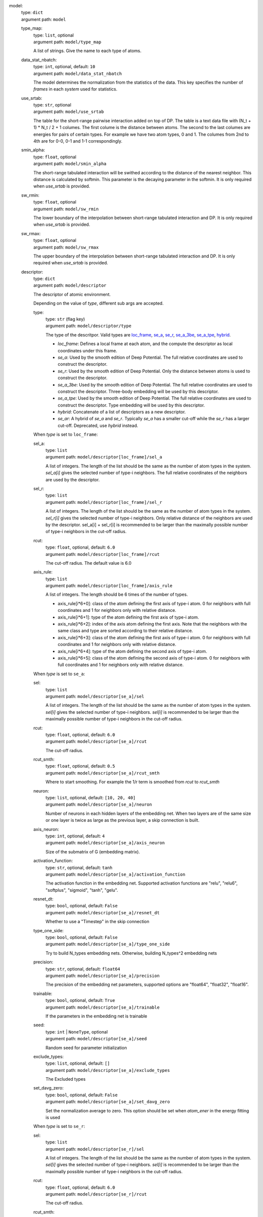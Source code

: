 .. raw:: html

   <a id="model"></a>
model: 
    | type: ``dict``
    | argument path: ``model``

    .. raw:: html

       <a id="model/type_map"></a>
    type_map: 
        | type: ``list``, optional
        | argument path: ``model/type_map``

        A list of strings. Give the name to each type of atoms.

    .. raw:: html

       <a id="model/data_stat_nbatch"></a>
    data_stat_nbatch: 
        | type: ``int``, optional, default: ``10``
        | argument path: ``model/data_stat_nbatch``

        The model determines the normalization from the statistics of the data. This key specifies the number of `frames` in each `system` used for statistics.

    .. raw:: html

       <a id="model/use_srtab"></a>
    use_srtab: 
        | type: ``str``, optional
        | argument path: ``model/use_srtab``

        The table for the short-range pairwise interaction added on top of DP. The table is a text data file with (N_t + 1) * N_t / 2 + 1 columes. The first colume is the distance between atoms. The second to the last columes are energies for pairs of certain types. For example we have two atom types, 0 and 1. The columes from 2nd to 4th are for 0-0, 0-1 and 1-1 correspondingly.

    .. raw:: html

       <a id="model/smin_alpha"></a>
    smin_alpha: 
        | type: ``float``, optional
        | argument path: ``model/smin_alpha``

        The short-range tabulated interaction will be swithed according to the distance of the nearest neighbor. This distance is calculated by softmin. This parameter is the decaying parameter in the softmin. It is only required when `use_srtab` is provided.

    .. raw:: html

       <a id="model/sw_rmin"></a>
    sw_rmin: 
        | type: ``float``, optional
        | argument path: ``model/sw_rmin``

        The lower boundary of the interpolation between short-range tabulated interaction and DP. It is only required when `use_srtab` is provided.

    .. raw:: html

       <a id="model/sw_rmax"></a>
    sw_rmax: 
        | type: ``float``, optional
        | argument path: ``model/sw_rmax``

        The upper boundary of the interpolation between short-range tabulated interaction and DP. It is only required when `use_srtab` is provided.

    .. raw:: html

       <a id="model/descriptor"></a>
    descriptor: 
        | type: ``dict``
        | argument path: ``model/descriptor``

        The descriptor of atomic environment.


        Depending on the value of *type*, different sub args are accepted. 

        .. raw:: html

           <a id="model/descriptor/type"></a>
        type:
            | type: ``str`` (flag key)
            | argument path: ``model/descriptor/type`` 

            The type of the descritpor. Valid types are `loc_frame <#model/descriptor[loc_frame]>`__, `se_a <#model/descriptor[se_a]>`__, `se_r <#model/descriptor[se_r]>`__, `se_a_3be <#model/descriptor[se_a_3be]>`__, `se_a_tpe <#model/descriptor[se_a_tpe]>`__, `hybrid <#model/descriptor[hybrid]>`__. 

            - `loc_frame`: Defines a local frame at each atom, and the compute the descriptor as local coordinates under this frame.

            - `se_a`: Used by the smooth edition of Deep Potential. The full relative coordinates are used to construct the descriptor.

            - `se_r`: Used by the smooth edition of Deep Potential. Only the distance between atoms is used to construct the descriptor.

            - `se_a_3be`: Used by the smooth edition of Deep Potential. The full relative coordinates are used to construct the descriptor. Three-body embedding will be used by this descriptor.

            - `se_a_tpe`: Used by the smooth edition of Deep Potential. The full relative coordinates are used to construct the descriptor. Type embedding will be used by this descriptor.

            - `hybrid`: Concatenate of a list of descriptors as a new descriptor.

            - `se_ar`: A hybrid of `se_a` and `se_r`. Typically `se_a` has a smaller cut-off while the `se_r` has a larger cut-off. Deprecated, use `hybrid` instead.


        .. raw:: html

           <a id="model/descriptor[loc_frame]"></a>
        When *type* is set to ``loc_frame``: 

        .. raw:: html

           <a id="model/descriptor[loc_frame]/sel_a"></a>
        sel_a: 
            | type: ``list``
            | argument path: ``model/descriptor[loc_frame]/sel_a``

            A list of integers. The length of the list should be the same as the number of atom types in the system. `sel_a[i]` gives the selected number of type-i neighbors. The full relative coordinates of the neighbors are used by the descriptor.

        .. raw:: html

           <a id="model/descriptor[loc_frame]/sel_r"></a>
        sel_r: 
            | type: ``list``
            | argument path: ``model/descriptor[loc_frame]/sel_r``

            A list of integers. The length of the list should be the same as the number of atom types in the system. `sel_r[i]` gives the selected number of type-i neighbors. Only relative distance of the neighbors are used by the descriptor. sel_a[i] + sel_r[i] is recommended to be larger than the maximally possible number of type-i neighbors in the cut-off radius.

        .. raw:: html

           <a id="model/descriptor[loc_frame]/rcut"></a>
        rcut: 
            | type: ``float``, optional, default: ``6.0``
            | argument path: ``model/descriptor[loc_frame]/rcut``

            The cut-off radius. The default value is 6.0

        .. raw:: html

           <a id="model/descriptor[loc_frame]/axis_rule"></a>
        axis_rule: 
            | type: ``list``
            | argument path: ``model/descriptor[loc_frame]/axis_rule``

            A list of integers. The length should be 6 times of the number of types. 

            - axis_rule[i*6+0]: class of the atom defining the first axis of type-i atom. 0 for neighbors with full coordinates and 1 for neighbors only with relative distance.

            - axis_rule[i*6+1]: type of the atom defining the first axis of type-i atom.

            - axis_rule[i*6+2]: index of the axis atom defining the first axis. Note that the neighbors with the same class and type are sorted according to their relative distance.

            - axis_rule[i*6+3]: class of the atom defining the first axis of type-i atom. 0 for neighbors with full coordinates and 1 for neighbors only with relative distance.

            - axis_rule[i*6+4]: type of the atom defining the second axis of type-i atom.

            - axis_rule[i*6+5]: class of the atom defining the second axis of type-i atom. 0 for neighbors with full coordinates and 1 for neighbors only with relative distance.


        .. raw:: html

           <a id="model/descriptor[se_a]"></a>
        When *type* is set to ``se_a``: 

        .. raw:: html

           <a id="model/descriptor[se_a]/sel"></a>
        sel: 
            | type: ``list``
            | argument path: ``model/descriptor[se_a]/sel``

            A list of integers. The length of the list should be the same as the number of atom types in the system. `sel[i]` gives the selected number of type-i neighbors. `sel[i]` is recommended to be larger than the maximally possible number of type-i neighbors in the cut-off radius.

        .. raw:: html

           <a id="model/descriptor[se_a]/rcut"></a>
        rcut: 
            | type: ``float``, optional, default: ``6.0``
            | argument path: ``model/descriptor[se_a]/rcut``

            The cut-off radius.

        .. raw:: html

           <a id="model/descriptor[se_a]/rcut_smth"></a>
        rcut_smth: 
            | type: ``float``, optional, default: ``0.5``
            | argument path: ``model/descriptor[se_a]/rcut_smth``

            Where to start smoothing. For example the 1/r term is smoothed from `rcut` to `rcut_smth`

        .. raw:: html

           <a id="model/descriptor[se_a]/neuron"></a>
        neuron: 
            | type: ``list``, optional, default: ``[10, 20, 40]``
            | argument path: ``model/descriptor[se_a]/neuron``

            Number of neurons in each hidden layers of the embedding net. When two layers are of the same size or one layer is twice as large as the previous layer, a skip connection is built.

        .. raw:: html

           <a id="model/descriptor[se_a]/axis_neuron"></a>
        axis_neuron: 
            | type: ``int``, optional, default: ``4``
            | argument path: ``model/descriptor[se_a]/axis_neuron``

            Size of the submatrix of G (embedding matrix).

        .. raw:: html

           <a id="model/descriptor[se_a]/activation_function"></a>
        activation_function: 
            | type: ``str``, optional, default: ``tanh``
            | argument path: ``model/descriptor[se_a]/activation_function``

            The activation function in the embedding net. Supported activation functions are "relu", "relu6", "softplus", "sigmoid", "tanh", "gelu".

        .. raw:: html

           <a id="model/descriptor[se_a]/resnet_dt"></a>
        resnet_dt: 
            | type: ``bool``, optional, default: ``False``
            | argument path: ``model/descriptor[se_a]/resnet_dt``

            Whether to use a "Timestep" in the skip connection

        .. raw:: html

           <a id="model/descriptor[se_a]/type_one_side"></a>
        type_one_side: 
            | type: ``bool``, optional, default: ``False``
            | argument path: ``model/descriptor[se_a]/type_one_side``

            Try to build N_types embedding nets. Otherwise, building N_types^2 embedding nets

        .. raw:: html

           <a id="model/descriptor[se_a]/precision"></a>
        precision: 
            | type: ``str``, optional, default: ``float64``
            | argument path: ``model/descriptor[se_a]/precision``

            The precision of the embedding net parameters, supported options are "float64", "float32", "float16".

        .. raw:: html

           <a id="model/descriptor[se_a]/trainable"></a>
        trainable: 
            | type: ``bool``, optional, default: ``True``
            | argument path: ``model/descriptor[se_a]/trainable``

            If the parameters in the embedding net is trainable

        .. raw:: html

           <a id="model/descriptor[se_a]/seed"></a>
        seed: 
            | type: ``int`` | ``NoneType``, optional
            | argument path: ``model/descriptor[se_a]/seed``

            Random seed for parameter initialization

        .. raw:: html

           <a id="model/descriptor[se_a]/exclude_types"></a>
        exclude_types: 
            | type: ``list``, optional, default: ``[]``
            | argument path: ``model/descriptor[se_a]/exclude_types``

            The Excluded types

        .. raw:: html

           <a id="model/descriptor[se_a]/set_davg_zero"></a>
        set_davg_zero: 
            | type: ``bool``, optional, default: ``False``
            | argument path: ``model/descriptor[se_a]/set_davg_zero``

            Set the normalization average to zero. This option should be set when `atom_ener` in the energy fitting is used


        .. raw:: html

           <a id="model/descriptor[se_r]"></a>
        When *type* is set to ``se_r``: 

        .. raw:: html

           <a id="model/descriptor[se_r]/sel"></a>
        sel: 
            | type: ``list``
            | argument path: ``model/descriptor[se_r]/sel``

            A list of integers. The length of the list should be the same as the number of atom types in the system. `sel[i]` gives the selected number of type-i neighbors. `sel[i]` is recommended to be larger than the maximally possible number of type-i neighbors in the cut-off radius.

        .. raw:: html

           <a id="model/descriptor[se_r]/rcut"></a>
        rcut: 
            | type: ``float``, optional, default: ``6.0``
            | argument path: ``model/descriptor[se_r]/rcut``

            The cut-off radius.

        .. raw:: html

           <a id="model/descriptor[se_r]/rcut_smth"></a>
        rcut_smth: 
            | type: ``float``, optional, default: ``0.5``
            | argument path: ``model/descriptor[se_r]/rcut_smth``

            Where to start smoothing. For example the 1/r term is smoothed from `rcut` to `rcut_smth`

        .. raw:: html

           <a id="model/descriptor[se_r]/neuron"></a>
        neuron: 
            | type: ``list``, optional, default: ``[10, 20, 40]``
            | argument path: ``model/descriptor[se_r]/neuron``

            Number of neurons in each hidden layers of the embedding net. When two layers are of the same size or one layer is twice as large as the previous layer, a skip connection is built.

        .. raw:: html

           <a id="model/descriptor[se_r]/activation_function"></a>
        activation_function: 
            | type: ``str``, optional, default: ``tanh``
            | argument path: ``model/descriptor[se_r]/activation_function``

            The activation function in the embedding net. Supported activation functions are "relu", "relu6", "softplus", "sigmoid", "tanh", "gelu".

        .. raw:: html

           <a id="model/descriptor[se_r]/resnet_dt"></a>
        resnet_dt: 
            | type: ``bool``, optional, default: ``False``
            | argument path: ``model/descriptor[se_r]/resnet_dt``

            Whether to use a "Timestep" in the skip connection

        .. raw:: html

           <a id="model/descriptor[se_r]/type_one_side"></a>
        type_one_side: 
            | type: ``bool``, optional, default: ``False``
            | argument path: ``model/descriptor[se_r]/type_one_side``

            Try to build N_types embedding nets. Otherwise, building N_types^2 embedding nets

        .. raw:: html

           <a id="model/descriptor[se_r]/precision"></a>
        precision: 
            | type: ``str``, optional, default: ``float64``
            | argument path: ``model/descriptor[se_r]/precision``

            The precision of the embedding net parameters, supported options are "float64", "float32", "float16".

        .. raw:: html

           <a id="model/descriptor[se_r]/trainable"></a>
        trainable: 
            | type: ``bool``, optional, default: ``True``
            | argument path: ``model/descriptor[se_r]/trainable``

            If the parameters in the embedding net is trainable

        .. raw:: html

           <a id="model/descriptor[se_r]/seed"></a>
        seed: 
            | type: ``int`` | ``NoneType``, optional
            | argument path: ``model/descriptor[se_r]/seed``

            Random seed for parameter initialization

        .. raw:: html

           <a id="model/descriptor[se_r]/exclude_types"></a>
        exclude_types: 
            | type: ``list``, optional, default: ``[]``
            | argument path: ``model/descriptor[se_r]/exclude_types``

            The Excluded types

        .. raw:: html

           <a id="model/descriptor[se_r]/set_davg_zero"></a>
        set_davg_zero: 
            | type: ``bool``, optional, default: ``False``
            | argument path: ``model/descriptor[se_r]/set_davg_zero``

            Set the normalization average to zero. This option should be set when `atom_ener` in the energy fitting is used


        .. raw:: html

           <a id="model/descriptor[se_a_3be]"></a>
        When *type* is set to ``se_a_3be``: 

        .. raw:: html

           <a id="model/descriptor[se_a_3be]/sel"></a>
        sel: 
            | type: ``list``
            | argument path: ``model/descriptor[se_a_3be]/sel``

            A list of integers. The length of the list should be the same as the number of atom types in the system. `sel[i]` gives the selected number of type-i neighbors. `sel[i]` is recommended to be larger than the maximally possible number of type-i neighbors in the cut-off radius.

        .. raw:: html

           <a id="model/descriptor[se_a_3be]/rcut"></a>
        rcut: 
            | type: ``float``, optional, default: ``6.0``
            | argument path: ``model/descriptor[se_a_3be]/rcut``

            The cut-off radius.

        .. raw:: html

           <a id="model/descriptor[se_a_3be]/rcut_smth"></a>
        rcut_smth: 
            | type: ``float``, optional, default: ``0.5``
            | argument path: ``model/descriptor[se_a_3be]/rcut_smth``

            Where to start smoothing. For example the 1/r term is smoothed from `rcut` to `rcut_smth`

        .. raw:: html

           <a id="model/descriptor[se_a_3be]/neuron"></a>
        neuron: 
            | type: ``list``, optional, default: ``[10, 20, 40]``
            | argument path: ``model/descriptor[se_a_3be]/neuron``

            Number of neurons in each hidden layers of the embedding net. When two layers are of the same size or one layer is twice as large as the previous layer, a skip connection is built.

        .. raw:: html

           <a id="model/descriptor[se_a_3be]/activation_function"></a>
        activation_function: 
            | type: ``str``, optional, default: ``tanh``
            | argument path: ``model/descriptor[se_a_3be]/activation_function``

            The activation function in the embedding net. Supported activation functions are "relu", "relu6", "softplus", "sigmoid", "tanh", "gelu".

        .. raw:: html

           <a id="model/descriptor[se_a_3be]/resnet_dt"></a>
        resnet_dt: 
            | type: ``bool``, optional, default: ``False``
            | argument path: ``model/descriptor[se_a_3be]/resnet_dt``

            Whether to use a "Timestep" in the skip connection

        .. raw:: html

           <a id="model/descriptor[se_a_3be]/precision"></a>
        precision: 
            | type: ``str``, optional, default: ``float64``
            | argument path: ``model/descriptor[se_a_3be]/precision``

            The precision of the embedding net parameters, supported options are "float64", "float32", "float16".

        .. raw:: html

           <a id="model/descriptor[se_a_3be]/trainable"></a>
        trainable: 
            | type: ``bool``, optional, default: ``True``
            | argument path: ``model/descriptor[se_a_3be]/trainable``

            If the parameters in the embedding net is trainable

        .. raw:: html

           <a id="model/descriptor[se_a_3be]/seed"></a>
        seed: 
            | type: ``int`` | ``NoneType``, optional
            | argument path: ``model/descriptor[se_a_3be]/seed``

            Random seed for parameter initialization

        .. raw:: html

           <a id="model/descriptor[se_a_3be]/exclude_types"></a>
        exclude_types: 
            | type: ``list``, optional, default: ``[]``
            | argument path: ``model/descriptor[se_a_3be]/exclude_types``

            The Excluded types

        .. raw:: html

           <a id="model/descriptor[se_a_3be]/set_davg_zero"></a>
        set_davg_zero: 
            | type: ``bool``, optional, default: ``False``
            | argument path: ``model/descriptor[se_a_3be]/set_davg_zero``

            Set the normalization average to zero. This option should be set when `atom_ener` in the energy fitting is used


        .. raw:: html

           <a id="model/descriptor[se_a_tpe]"></a>
        When *type* is set to ``se_a_tpe``: 

        .. raw:: html

           <a id="model/descriptor[se_a_tpe]/sel"></a>
        sel: 
            | type: ``list``
            | argument path: ``model/descriptor[se_a_tpe]/sel``

            A list of integers. The length of the list should be the same as the number of atom types in the system. `sel[i]` gives the selected number of type-i neighbors. `sel[i]` is recommended to be larger than the maximally possible number of type-i neighbors in the cut-off radius.

        .. raw:: html

           <a id="model/descriptor[se_a_tpe]/rcut"></a>
        rcut: 
            | type: ``float``, optional, default: ``6.0``
            | argument path: ``model/descriptor[se_a_tpe]/rcut``

            The cut-off radius.

        .. raw:: html

           <a id="model/descriptor[se_a_tpe]/rcut_smth"></a>
        rcut_smth: 
            | type: ``float``, optional, default: ``0.5``
            | argument path: ``model/descriptor[se_a_tpe]/rcut_smth``

            Where to start smoothing. For example the 1/r term is smoothed from `rcut` to `rcut_smth`

        .. raw:: html

           <a id="model/descriptor[se_a_tpe]/neuron"></a>
        neuron: 
            | type: ``list``, optional, default: ``[10, 20, 40]``
            | argument path: ``model/descriptor[se_a_tpe]/neuron``

            Number of neurons in each hidden layers of the embedding net. When two layers are of the same size or one layer is twice as large as the previous layer, a skip connection is built.

        .. raw:: html

           <a id="model/descriptor[se_a_tpe]/axis_neuron"></a>
        axis_neuron: 
            | type: ``int``, optional, default: ``4``
            | argument path: ``model/descriptor[se_a_tpe]/axis_neuron``

            Size of the submatrix of G (embedding matrix).

        .. raw:: html

           <a id="model/descriptor[se_a_tpe]/activation_function"></a>
        activation_function: 
            | type: ``str``, optional, default: ``tanh``
            | argument path: ``model/descriptor[se_a_tpe]/activation_function``

            The activation function in the embedding net. Supported activation functions are "relu", "relu6", "softplus", "sigmoid", "tanh", "gelu".

        .. raw:: html

           <a id="model/descriptor[se_a_tpe]/resnet_dt"></a>
        resnet_dt: 
            | type: ``bool``, optional, default: ``False``
            | argument path: ``model/descriptor[se_a_tpe]/resnet_dt``

            Whether to use a "Timestep" in the skip connection

        .. raw:: html

           <a id="model/descriptor[se_a_tpe]/type_one_side"></a>
        type_one_side: 
            | type: ``bool``, optional, default: ``False``
            | argument path: ``model/descriptor[se_a_tpe]/type_one_side``

            Try to build N_types embedding nets. Otherwise, building N_types^2 embedding nets

        .. raw:: html

           <a id="model/descriptor[se_a_tpe]/precision"></a>
        precision: 
            | type: ``str``, optional, default: ``float64``
            | argument path: ``model/descriptor[se_a_tpe]/precision``

            The precision of the embedding net parameters, supported options are "float64", "float32", "float16".

        .. raw:: html

           <a id="model/descriptor[se_a_tpe]/trainable"></a>
        trainable: 
            | type: ``bool``, optional, default: ``True``
            | argument path: ``model/descriptor[se_a_tpe]/trainable``

            If the parameters in the embedding net is trainable

        .. raw:: html

           <a id="model/descriptor[se_a_tpe]/seed"></a>
        seed: 
            | type: ``int`` | ``NoneType``, optional
            | argument path: ``model/descriptor[se_a_tpe]/seed``

            Random seed for parameter initialization

        .. raw:: html

           <a id="model/descriptor[se_a_tpe]/exclude_types"></a>
        exclude_types: 
            | type: ``list``, optional, default: ``[]``
            | argument path: ``model/descriptor[se_a_tpe]/exclude_types``

            The Excluded types

        .. raw:: html

           <a id="model/descriptor[se_a_tpe]/set_davg_zero"></a>
        set_davg_zero: 
            | type: ``bool``, optional, default: ``False``
            | argument path: ``model/descriptor[se_a_tpe]/set_davg_zero``

            Set the normalization average to zero. This option should be set when `atom_ener` in the energy fitting is used

        .. raw:: html

           <a id="model/descriptor[se_a_tpe]/type_nchanl"></a>
        type_nchanl: 
            | type: ``int``, optional, default: ``4``
            | argument path: ``model/descriptor[se_a_tpe]/type_nchanl``

            number of channels for type embedding

        .. raw:: html

           <a id="model/descriptor[se_a_tpe]/type_nlayer"></a>
        type_nlayer: 
            | type: ``int``, optional, default: ``2``
            | argument path: ``model/descriptor[se_a_tpe]/type_nlayer``

            number of hidden layers of type embedding net

        .. raw:: html

           <a id="model/descriptor[se_a_tpe]/numb_aparam"></a>
        numb_aparam: 
            | type: ``int``, optional, default: ``0``
            | argument path: ``model/descriptor[se_a_tpe]/numb_aparam``

            dimension of atomic parameter. if set to a value > 0, the atomic parameters are embedded.


        .. raw:: html

           <a id="model/descriptor[hybrid]"></a>
        When *type* is set to ``hybrid``: 

        .. raw:: html

           <a id="model/descriptor[hybrid]/list"></a>
        list: 
            | type: ``list``
            | argument path: ``model/descriptor[hybrid]/list``

            A list of descriptor definitions


        .. raw:: html

           <a id="model/descriptor[se_ar]"></a>
        When *type* is set to ``se_ar``: 

        .. raw:: html

           <a id="model/descriptor[se_ar]/a"></a>
        a: 
            | type: ``dict``
            | argument path: ``model/descriptor[se_ar]/a``

            The parameters of descriptor `se_a <#model/descriptor[se_a]>`__

        .. raw:: html

           <a id="model/descriptor[se_ar]/r"></a>
        r: 
            | type: ``dict``
            | argument path: ``model/descriptor[se_ar]/r``

            The parameters of descriptor `se_r <#model/descriptor[se_r]>`__

    .. raw:: html

       <a id="model/fitting_net"></a>
    fitting_net: 
        | type: ``dict``
        | argument path: ``model/fitting_net``

        The fitting of physical properties.


        Depending on the value of *type*, different sub args are accepted. 

        .. raw:: html

           <a id="model/fitting_net/type"></a>
        type:
            | type: ``str`` (flag key), default: ``ener``
            | argument path: ``model/fitting_net/type`` 

            The type of the fitting. Valid types are `ener`, `dipole`, `polar` and `global_polar`. 

            - `ener`: Fit an energy model (potential energy surface).

            - `dipole`: Fit an atomic dipole model. Atomic dipole labels for all the selected atoms (see `sel_type`) should be provided by `dipole.npy` in each data system. The file has number of frames lines and 3 times of number of selected atoms columns.

            - `polar`: Fit an atomic polarizability model. Atomic polarizability labels for all the selected atoms (see `sel_type`) should be provided by `polarizability.npy` in each data system. The file has number of frames lines and 9 times of number of selected atoms columns.

            - `global_polar`: Fit a polarizability model. Polarizability labels should be provided by `polarizability.npy` in each data system. The file has number of frames lines and 9 columns.


        .. raw:: html

           <a id="model/fitting_net[ener]"></a>
        When *type* is set to ``ener``: 

        .. raw:: html

           <a id="model/fitting_net[ener]/numb_fparam"></a>
        numb_fparam: 
            | type: ``int``, optional, default: ``0``
            | argument path: ``model/fitting_net[ener]/numb_fparam``

            The dimension of the frame parameter. If set to >0, file `fparam.npy` should be included to provided the input fparams.

        .. raw:: html

           <a id="model/fitting_net[ener]/numb_aparam"></a>
        numb_aparam: 
            | type: ``int``, optional, default: ``0``
            | argument path: ``model/fitting_net[ener]/numb_aparam``

            The dimension of the atomic parameter. If set to >0, file `aparam.npy` should be included to provided the input aparams.

        .. raw:: html

           <a id="model/fitting_net[ener]/neuron"></a>
        neuron: 
            | type: ``list``, optional, default: ``[120, 120, 120]``
            | argument path: ``model/fitting_net[ener]/neuron``

            The number of neurons in each hidden layers of the fitting net. When two hidden layers are of the same size, a skip connection is built.

        .. raw:: html

           <a id="model/fitting_net[ener]/activation_function"></a>
        activation_function: 
            | type: ``str``, optional, default: ``tanh``
            | argument path: ``model/fitting_net[ener]/activation_function``

            The activation function in the fitting net. Supported activation functions are "relu", "relu6", "softplus", "sigmoid", "tanh", "gelu".

        .. raw:: html

           <a id="model/fitting_net[ener]/precision"></a>
        precision: 
            | type: ``str``, optional, default: ``float64``
            | argument path: ``model/fitting_net[ener]/precision``

            The precision of the fitting net parameters, supported options are "float64", "float32", "float16".

        .. raw:: html

           <a id="model/fitting_net[ener]/resnet_dt"></a>
        resnet_dt: 
            | type: ``bool``, optional, default: ``True``
            | argument path: ``model/fitting_net[ener]/resnet_dt``

            Whether to use a "Timestep" in the skip connection

        .. raw:: html

           <a id="model/fitting_net[ener]/trainable"></a>
        trainable: 
            | type: ``bool`` | ``list``, optional, default: ``True``
            | argument path: ``model/fitting_net[ener]/trainable``

            Whether the parameters in the fitting net are trainable. This option can be

            - bool: True if all parameters of the fitting net are trainable, False otherwise.

            - list of bool: Specifies if each layer is trainable. Since the fitting net is composed by hidden layers followed by a output layer, the length of tihs list should be equal to len(`neuron`)+1.

        .. raw:: html

           <a id="model/fitting_net[ener]/rcond"></a>
        rcond: 
            | type: ``float``, optional, default: ``0.001``
            | argument path: ``model/fitting_net[ener]/rcond``

            The condition number used to determine the inital energy shift for each type of atoms.

        .. raw:: html

           <a id="model/fitting_net[ener]/seed"></a>
        seed: 
            | type: ``int`` | ``NoneType``, optional
            | argument path: ``model/fitting_net[ener]/seed``

            Random seed for parameter initialization of the fitting net

        .. raw:: html

           <a id="model/fitting_net[ener]/atom_ener"></a>
        atom_ener: 
            | type: ``list``, optional, default: ``[]``
            | argument path: ``model/fitting_net[ener]/atom_ener``

            Specify the atomic energy in vacuum for each type


        .. raw:: html

           <a id="model/fitting_net[dipole]"></a>
        When *type* is set to ``dipole``: 

        .. raw:: html

           <a id="model/fitting_net[dipole]/neuron"></a>
        neuron: 
            | type: ``list``, optional, default: ``[120, 120, 120]``
            | argument path: ``model/fitting_net[dipole]/neuron``

            The number of neurons in each hidden layers of the fitting net. When two hidden layers are of the same size, a skip connection is built.

        .. raw:: html

           <a id="model/fitting_net[dipole]/activation_function"></a>
        activation_function: 
            | type: ``str``, optional, default: ``tanh``
            | argument path: ``model/fitting_net[dipole]/activation_function``

            The activation function in the fitting net. Supported activation functions are "relu", "relu6", "softplus", "sigmoid", "tanh", "gelu".

        .. raw:: html

           <a id="model/fitting_net[dipole]/resnet_dt"></a>
        resnet_dt: 
            | type: ``bool``, optional, default: ``True``
            | argument path: ``model/fitting_net[dipole]/resnet_dt``

            Whether to use a "Timestep" in the skip connection

        .. raw:: html

           <a id="model/fitting_net[dipole]/precision"></a>
        precision: 
            | type: ``str``, optional, default: ``float64``
            | argument path: ``model/fitting_net[dipole]/precision``

            The precision of the fitting net parameters, supported options are "float64", "float32", "float16".

        .. raw:: html

           <a id="model/fitting_net[dipole]/sel_type"></a>
        sel_type: 
            | type: ``int`` | ``NoneType`` | ``list``, optional
            | argument path: ``model/fitting_net[dipole]/sel_type``

            The atom types for which the atomic dipole will be provided. If not set, all types will be selected.

        .. raw:: html

           <a id="model/fitting_net[dipole]/seed"></a>
        seed: 
            | type: ``int`` | ``NoneType``, optional
            | argument path: ``model/fitting_net[dipole]/seed``

            Random seed for parameter initialization of the fitting net


        .. raw:: html

           <a id="model/fitting_net[polar]"></a>
        When *type* is set to ``polar``: 

        .. raw:: html

           <a id="model/fitting_net[polar]/neuron"></a>
        neuron: 
            | type: ``list``, optional, default: ``[120, 120, 120]``
            | argument path: ``model/fitting_net[polar]/neuron``

            The number of neurons in each hidden layers of the fitting net. When two hidden layers are of the same size, a skip connection is built.

        .. raw:: html

           <a id="model/fitting_net[polar]/activation_function"></a>
        activation_function: 
            | type: ``str``, optional, default: ``tanh``
            | argument path: ``model/fitting_net[polar]/activation_function``

            The activation function in the fitting net. Supported activation functions are "relu", "relu6", "softplus", "sigmoid", "tanh", "gelu".

        .. raw:: html

           <a id="model/fitting_net[polar]/resnet_dt"></a>
        resnet_dt: 
            | type: ``bool``, optional, default: ``True``
            | argument path: ``model/fitting_net[polar]/resnet_dt``

            Whether to use a "Timestep" in the skip connection

        .. raw:: html

           <a id="model/fitting_net[polar]/precision"></a>
        precision: 
            | type: ``str``, optional, default: ``float64``
            | argument path: ``model/fitting_net[polar]/precision``

            The precision of the fitting net parameters, supported options are "float64", "float32", "float16".

        .. raw:: html

           <a id="model/fitting_net[polar]/fit_diag"></a>
        fit_diag: 
            | type: ``bool``, optional, default: ``True``
            | argument path: ``model/fitting_net[polar]/fit_diag``

            Fit the diagonal part of the rotational invariant polarizability matrix, which will be converted to normal polarizability matrix by contracting with the rotation matrix.

        .. raw:: html

           <a id="model/fitting_net[polar]/scale"></a>
        scale: 
            | type: ``float`` | ``list``, optional, default: ``1.0``
            | argument path: ``model/fitting_net[polar]/scale``

            The output of the fitting net (polarizability matrix) will be scaled by ``scale``

        .. raw:: html

           <a id="model/fitting_net[polar]/diag_shift"></a>
        diag_shift: 
            | type: ``float`` | ``list``, optional, default: ``0.0``
            | argument path: ``model/fitting_net[polar]/diag_shift``

            The diagonal part of the polarizability matrix  will be shifted by ``diag_shift``. The shift operation is carried out after ``scale``.

        .. raw:: html

           <a id="model/fitting_net[polar]/sel_type"></a>
        sel_type: 
            | type: ``int`` | ``NoneType`` | ``list``, optional
            | argument path: ``model/fitting_net[polar]/sel_type``

            The atom types for which the atomic polarizability will be provided. If not set, all types will be selected.

        .. raw:: html

           <a id="model/fitting_net[polar]/seed"></a>
        seed: 
            | type: ``int`` | ``NoneType``, optional
            | argument path: ``model/fitting_net[polar]/seed``

            Random seed for parameter initialization of the fitting net


        .. raw:: html

           <a id="model/fitting_net[global_polar]"></a>
        When *type* is set to ``global_polar``: 

        .. raw:: html

           <a id="model/fitting_net[global_polar]/neuron"></a>
        neuron: 
            | type: ``list``, optional, default: ``[120, 120, 120]``
            | argument path: ``model/fitting_net[global_polar]/neuron``

            The number of neurons in each hidden layers of the fitting net. When two hidden layers are of the same size, a skip connection is built.

        .. raw:: html

           <a id="model/fitting_net[global_polar]/activation_function"></a>
        activation_function: 
            | type: ``str``, optional, default: ``tanh``
            | argument path: ``model/fitting_net[global_polar]/activation_function``

            The activation function in the fitting net. Supported activation functions are "relu", "relu6", "softplus", "sigmoid", "tanh", "gelu".

        .. raw:: html

           <a id="model/fitting_net[global_polar]/resnet_dt"></a>
        resnet_dt: 
            | type: ``bool``, optional, default: ``True``
            | argument path: ``model/fitting_net[global_polar]/resnet_dt``

            Whether to use a "Timestep" in the skip connection

        .. raw:: html

           <a id="model/fitting_net[global_polar]/precision"></a>
        precision: 
            | type: ``str``, optional, default: ``float64``
            | argument path: ``model/fitting_net[global_polar]/precision``

            The precision of the fitting net parameters, supported options are "float64", "float32", "float16".

        .. raw:: html

           <a id="model/fitting_net[global_polar]/fit_diag"></a>
        fit_diag: 
            | type: ``bool``, optional, default: ``True``
            | argument path: ``model/fitting_net[global_polar]/fit_diag``

            Fit the diagonal part of the rotational invariant polarizability matrix, which will be converted to normal polarizability matrix by contracting with the rotation matrix.

        .. raw:: html

           <a id="model/fitting_net[global_polar]/scale"></a>
        scale: 
            | type: ``float`` | ``list``, optional, default: ``1.0``
            | argument path: ``model/fitting_net[global_polar]/scale``

            The output of the fitting net (polarizability matrix) will be scaled by ``scale``

        .. raw:: html

           <a id="model/fitting_net[global_polar]/diag_shift"></a>
        diag_shift: 
            | type: ``float`` | ``list``, optional, default: ``0.0``
            | argument path: ``model/fitting_net[global_polar]/diag_shift``

            The diagonal part of the polarizability matrix  will be shifted by ``diag_shift``. The shift operation is carried out after ``scale``.

        .. raw:: html

           <a id="model/fitting_net[global_polar]/sel_type"></a>
        sel_type: 
            | type: ``int`` | ``NoneType`` | ``list``, optional
            | argument path: ``model/fitting_net[global_polar]/sel_type``

            The atom types for which the atomic polarizability will be provided. If not set, all types will be selected.

        .. raw:: html

           <a id="model/fitting_net[global_polar]/seed"></a>
        seed: 
            | type: ``int`` | ``NoneType``, optional
            | argument path: ``model/fitting_net[global_polar]/seed``

            Random seed for parameter initialization of the fitting net


.. raw:: html

   <a id="loss"></a>
loss: 
    | type: ``dict``
    | argument path: ``loss``

    The definition of loss function. The type of the loss depends on the type of the fitting. For fitting type `ener`, the prefactors before energy, force, virial and atomic energy losses may be provided. For fitting type `dipole`, `polar` and `global_polar`, the loss may be an empty `dict` or unset.


    Depending on the value of *type*, different sub args are accepted. 

    .. raw:: html

       <a id="loss/type"></a>
    type:
        | type: ``str`` (flag key), default: ``ener``
        | argument path: ``loss/type`` 

        The type of the loss. For fitting type `ener`, the loss type should be set to `ener` or left unset. For tensorial fitting types `dipole`, `polar` and `global_polar`, the type should be left unset.
        \.


    .. raw:: html

       <a id="loss[ener]"></a>
    When *type* is set to ``ener``: 

    .. raw:: html

       <a id="loss[ener]/start_pref_e"></a>
    start_pref_e: 
        | type: ``float`` | ``int``, optional, default: ``0.02``
        | argument path: ``loss[ener]/start_pref_e``

        The prefactor of energy loss at the start of the training. Should be larger than or equal to 0. If set to none-zero value, the energy label should be provided by file energy.npy in each data system. If both start_pref_energy and limit_pref_energy are set to 0, then the energy will be ignored.

    .. raw:: html

       <a id="loss[ener]/limit_pref_e"></a>
    limit_pref_e: 
        | type: ``float`` | ``int``, optional, default: ``1.0``
        | argument path: ``loss[ener]/limit_pref_e``

        The prefactor of energy loss at the limit of the training, Should be larger than or equal to 0. i.e. the training step goes to infinity.

    .. raw:: html

       <a id="loss[ener]/start_pref_f"></a>
    start_pref_f: 
        | type: ``float`` | ``int``, optional, default: ``1000``
        | argument path: ``loss[ener]/start_pref_f``

        The prefactor of force loss at the start of the training. Should be larger than or equal to 0. If set to none-zero value, the force label should be provided by file force.npy in each data system. If both start_pref_force and limit_pref_force are set to 0, then the force will be ignored.

    .. raw:: html

       <a id="loss[ener]/limit_pref_f"></a>
    limit_pref_f: 
        | type: ``float`` | ``int``, optional, default: ``1.0``
        | argument path: ``loss[ener]/limit_pref_f``

        The prefactor of force loss at the limit of the training, Should be larger than or equal to 0. i.e. the training step goes to infinity.

    .. raw:: html

       <a id="loss[ener]/start_pref_v"></a>
    start_pref_v: 
        | type: ``float`` | ``int``, optional, default: ``0.0``
        | argument path: ``loss[ener]/start_pref_v``

        The prefactor of virial loss at the start of the training. Should be larger than or equal to 0. If set to none-zero value, the virial label should be provided by file virial.npy in each data system. If both start_pref_virial and limit_pref_virial are set to 0, then the virial will be ignored.

    .. raw:: html

       <a id="loss[ener]/limit_pref_v"></a>
    limit_pref_v: 
        | type: ``float`` | ``int``, optional, default: ``0.0``
        | argument path: ``loss[ener]/limit_pref_v``

        The prefactor of virial loss at the limit of the training, Should be larger than or equal to 0. i.e. the training step goes to infinity.

    .. raw:: html

       <a id="loss[ener]/start_pref_ae"></a>
    start_pref_ae: 
        | type: ``float`` | ``int``, optional, default: ``0.0``
        | argument path: ``loss[ener]/start_pref_ae``

        The prefactor of virial loss at the start of the training. Should be larger than or equal to 0. If set to none-zero value, the virial label should be provided by file virial.npy in each data system. If both start_pref_virial and limit_pref_virial are set to 0, then the virial will be ignored.

    .. raw:: html

       <a id="loss[ener]/limit_pref_ae"></a>
    limit_pref_ae: 
        | type: ``float`` | ``int``, optional, default: ``0.0``
        | argument path: ``loss[ener]/limit_pref_ae``

        The prefactor of virial loss at the limit of the training, Should be larger than or equal to 0. i.e. the training step goes to infinity.

    .. raw:: html

       <a id="loss[ener]/relative_f"></a>
    relative_f: 
        | type: ``float`` | ``NoneType``, optional
        | argument path: ``loss[ener]/relative_f``

        If provided, relative force error will be used in the loss. The difference of force will be normalized by the magnitude of the force in the label with a shift given by `relative_f`, i.e. DF_i / ( || F || + relative_f ) with DF denoting the difference between prediction and label and || F || denoting the L2 norm of the label.


.. raw:: html

   <a id="learning_rate"></a>
learning_rate: 
    | type: ``dict``
    | argument path: ``learning_rate``

    The learning rate options

    .. raw:: html

       <a id="learning_rate/start_lr"></a>
    start_lr: 
        | type: ``float``, optional, default: ``0.001``
        | argument path: ``learning_rate/start_lr``

        The learning rate the start of the training.

    .. raw:: html

       <a id="learning_rate/stop_lr"></a>
    stop_lr: 
        | type: ``float``, optional, default: ``1e-08``
        | argument path: ``learning_rate/stop_lr``

        The desired learning rate at the end of the training.

    .. raw:: html

       <a id="learning_rate/decay_steps"></a>
    decay_steps: 
        | type: ``int``, optional, default: ``5000``
        | argument path: ``learning_rate/decay_steps``

        The learning rate is decaying every this number of training steps.


.. raw:: html

   <a id="training"></a>
training: 
    | type: ``dict``
    | argument path: ``training``

    The training options

    .. raw:: html

       <a id="training/systems"></a>
    systems: 
        | type: ``list`` | ``str``
        | argument path: ``training/systems``

        The data systems. This key can be provided with a listthat specifies the systems, or be provided with a string by which the prefix of all systems are given and the list of the systems is automatically generated.

    .. raw:: html

       <a id="training/set_prefix"></a>
    set_prefix: 
        | type: ``str``, optional, default: ``set``
        | argument path: ``training/set_prefix``

        The prefix of the sets in the systems.

    .. raw:: html

       <a id="training/stop_batch"></a>
    stop_batch: 
        | type: ``int``
        | argument path: ``training/stop_batch``

        Number of training batch. Each training uses one batch of data.

    .. raw:: html

       <a id="training/batch_size"></a>
    batch_size: 
        | type: ``int`` | ``list`` | ``str``, optional, default: ``auto``
        | argument path: ``training/batch_size``

        This key can be 

        - list: the length of which is the same as the `systems`. The batch size of each system is given by the elements of the list.

        - int: all `systems` uses the same batch size.

        - string "auto": automatically determines the batch size os that the batch_size times the number of atoms in the system is no less than 32.

        - string "auto:N": automatically determines the batch size os that the batch_size times the number of atoms in the system is no less than N.

    .. raw:: html

       <a id="training/seed"></a>
    seed: 
        | type: ``int`` | ``NoneType``, optional
        | argument path: ``training/seed``

        The random seed for training.

    .. raw:: html

       <a id="training/disp_file"></a>
    disp_file: 
        | type: ``str``, optional, default: ``lcueve.out``
        | argument path: ``training/disp_file``

        The file for printing learning curve.

    .. raw:: html

       <a id="training/disp_freq"></a>
    disp_freq: 
        | type: ``int``, optional, default: ``1000``
        | argument path: ``training/disp_freq``

        The frequency of printing learning curve.

    .. raw:: html

       <a id="training/numb_test"></a>
    numb_test: 
        | type: ``int`` | ``list`` | ``str``, optional, default: ``1``
        | argument path: ``training/numb_test``

        Number of frames used for the test during training.

    .. raw:: html

       <a id="training/save_freq"></a>
    save_freq: 
        | type: ``int``, optional, default: ``1000``
        | argument path: ``training/save_freq``

        The frequency of saving check point.

    .. raw:: html

       <a id="training/save_ckpt"></a>
    save_ckpt: 
        | type: ``str``, optional, default: ``model.ckpt``
        | argument path: ``training/save_ckpt``

        The file name of saving check point.

    .. raw:: html

       <a id="training/disp_training"></a>
    disp_training: 
        | type: ``bool``, optional, default: ``True``
        | argument path: ``training/disp_training``

        Displaying verbose information during training.

    .. raw:: html

       <a id="training/time_training"></a>
    time_training: 
        | type: ``bool``, optional, default: ``True``
        | argument path: ``training/time_training``

        Timing durining training.

    .. raw:: html

       <a id="training/profiling"></a>
    profiling: 
        | type: ``bool``, optional, default: ``False``
        | argument path: ``training/profiling``

        Profiling during training.

    .. raw:: html

       <a id="training/profiling_file"></a>
    profiling_file: 
        | type: ``str``, optional, default: ``timeline.json``
        | argument path: ``training/profiling_file``

        Output file for profiling.

